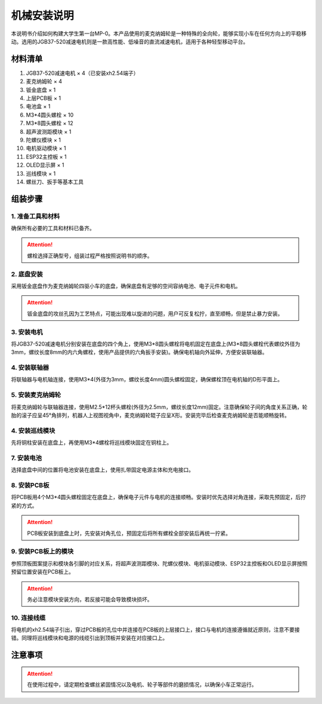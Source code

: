 机械安装说明
================================================

本说明书介绍如何构建大学生第一台MP-0。本产品使用的麦克纳姆轮是一种特殊的全向轮，能够实现小车在任何方向上的平稳移动。选用的JGB37-520减速电机则是一款高性能、低噪音的直流减速电机，适用于各种轻型移动平台。

材料清单
~~~~~~~~~~~~~

1. JGB37-520减速电机 × 4（已安装xh2.54端子）
2. 麦克纳姆轮 × 4
3. 钣金底盘 × 1
4. 上层PCB板 × 1
5. 电池盒 × 1
6. M3*4圆头螺栓 × 10
7. M3*8圆头螺栓 × 12
8. 超声波测距模块 × 1
9. 陀螺仪模块 × 1
10. 电机驱动模块 × 1
11. ESP32主控板 × 1
12. OLED显示屏 × 1
13. 巡线模块 × 1
14. 螺丝刀、扳手等基本工具

.. image:: ./media/宣传册2.png
   :align: center

组装步骤
~~~~~~~~~~~~~

1. 准备工具和材料
^^^^^^^^^^^^^^^^^^^^
确保所有必要的工具和材料已备齐。

.. attention:: 螺栓选择正确型号，组装过程严格按照说明书的顺序。

2. 底盘安装
^^^^^^^^^^^^^^^^
采用钣金底盘作为麦克纳姆轮四驱小车的底盘，确保底盘有足够的空间容纳电池、电子元件和电机。

.. attention:: 钣金底盘的攻丝孔因为工艺特点，可能出现难以旋进的问题，用户可反复松拧，直至顺畅，但是禁止暴力安装。

3. 安装电机
^^^^^^^^^^^^^
将JGB37-520减速电机分别安装在底盘的四个角上，使用M3*8圆头螺栓将电机固定在底盘上(M3*8圆头螺栓代表螺纹外径为3mm，螺纹长度8mm的内六角螺栓，使用产品提供的六角扳手安装)。确保电机轴向外延伸，方便安装联轴器。

.. image:: ./media/电机安装.png
   :align: center

4. 安装联轴器
^^^^^^^^^^^^^^
将联轴器与电机轴连接，使用M3*4(外径为3mm，螺纹长度4mm)圆头螺栓固定，确保螺栓顶在电机轴的D形平面上。

.. image:: ./media/联轴器P.png
   :align: center

5. 安装麦克纳姆轮
^^^^^^^^^^^^^^^^^^^
将麦克纳姆轮与联轴器连接，使用M2.5*12杯头螺栓(外径为2.5mm，螺纹长度12mm)固定。注意确保轮子间的角度关系正确，轮胎的滚子应呈45°角排列，机器人上视图视角中，麦克纳姆轮辊子应呈X形。安装完毕后检查麦克纳姆轮是否能顺畅旋转。

.. image:: ./media/麦轮X.png
   :align: center

4. 安装巡线模块
^^^^^^^^^^^^^^^^^
先将铜柱安装在底盘上，再使用M3*4螺栓将巡线模块固定在铜柱上。

.. image:: ./media/巡线传感器.png
   :align: center

7. 安装电池
^^^^^^^^^^^^^
选择底盘中间的位置将电池安装在底盘上，使用扎带固定电源主体和充电接口。

.. image:: ./media/电池.png
   :align: center

8. 安装PCB板
^^^^^^^^^^^^^
将PCB板用4个M3*4圆头螺栓固定在底盘上，确保电子元件与电机的连接顺畅。安装时优先选择对角连接，采取先预固定，后拧紧的方式。

.. attention:: PCB板安装到底盘上时，先安装对角孔位，预固定后将所有螺栓全部安装后再统一拧紧。

.. image:: ./media/PCB安装.png
   :align: center

9. 安装PCB板上的模块
^^^^^^^^^^^^^^^^^^^^^^^
参照顶板图案提示和模块各引脚的对应关系，将超声波测距模块、陀螺仪模块、电机驱动模块、ESP32主控板和OLED显示屏按照预留位置安装在PCB板上。

.. attention:: 务必注意模块安装方向，若反接可能会导致模块损坏。

.. image:: ./media/宣传册3.png
   :align: center

10. 连接线缆
^^^^^^^^^^^^^^^
将电机的xh2.54端子引出，穿过PCB板的孔位中并连接在PCB板的上层接口上，接口与电机的连接遵循就近原则，注意不要接错。同理将巡线模块和电源的线缆引出到顶板并安装在对应接口上。

注意事项
~~~~~~~~~~~~~
.. attention:: 在使用过程中，请定期检查螺丝紧固情况以及电机、轮子等部件的磨损情况，以确保小车正常运行。
